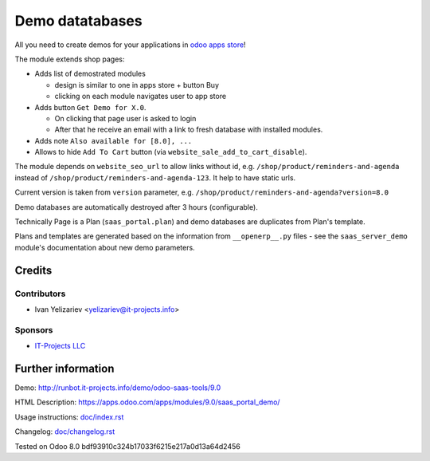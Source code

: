 ==================
 Demo datatabases
==================

All you need to create demos for your applications in `odoo apps store <https://apps.odoo.com/>`_!

The module extends shop pages:

* Adds list of demostrated modules

  * design is similar to one in apps store + button Buy
  * clicking on each module navigates user to app store

* Adds button ``Get Demo for X.0``.

  * On clicking that page user is asked to login
  * After that he receive an email with a link to fresh database with installed modules.

* Adds note ``Also available for [8.0], ...``

* Allows to hide ``Add To Cart`` button (via ``website_sale_add_to_cart_disable``).

The module depends on ``website_seo_url`` to allow links without id, e.g. ``/shop/product/reminders-and-agenda`` instead of ``/shop/product/reminders-and-agenda-123``. It help to have static urls.

Current version is taken from ``version`` parameter, e.g. ``/shop/product/reminders-and-agenda?version=8.0``

Demo databases are automatically destroyed after 3 hours (configurable).

Technically Page is a Plan (``saas_portal.plan``) and demo databases are duplicates from Plan's template.

Plans and templates are generated based on the information from ``__openerp__.py`` files - see the ``saas_server_demo`` module's documentation
about new demo parameters.

Credits
=======

Contributors
------------
* Ivan Yelizariev <yelizariev@it-projects.info>

Sponsors
--------
* `IT-Projects LLC <https://it-projects.info>`_

Further information
===================

Demo: http://runbot.it-projects.info/demo/odoo-saas-tools/9.0

HTML Description: https://apps.odoo.com/apps/modules/9.0/saas_portal_demo/

Usage instructions: `<doc/index.rst>`_

Changelog: `<doc/changelog.rst>`_

Tested on Odoo 8.0 bdf93910c324b17033f6215e217a0d13a64d2456
